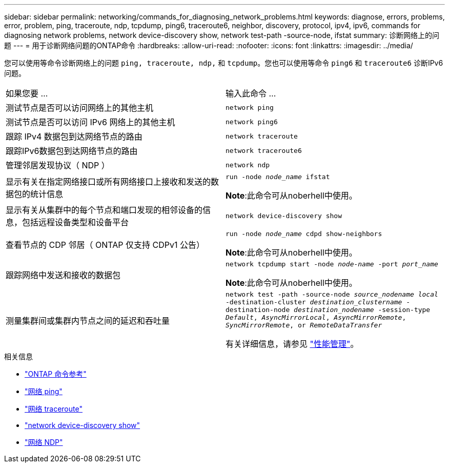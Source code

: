 ---
sidebar: sidebar 
permalink: networking/commands_for_diagnosing_network_problems.html 
keywords: diagnose, errors, problems, error, problem, ping, traceroute, ndp, tcpdump, ping6, traceroute6, neighbor, discovery, protocol, ipv4, ipv6, commands for diagnosing network problems, network device-discovery show, network test-path -source-node, ifstat 
summary: 诊断网络上的问题 
---
= 用于诊断网络问题的ONTAP命令
:hardbreaks:
:allow-uri-read: 
:nofooter: 
:icons: font
:linkattrs: 
:imagesdir: ../media/


[role="lead"]
您可以使用等命令诊断网络上的问题 `ping, traceroute, ndp,` 和 `tcpdump`。您也可以使用等命令 `ping6` 和 `traceroute6` 诊断IPv6问题。

|===


| 如果您要 ... | 输入此命令 ... 


| 测试节点是否可以访问网络上的其他主机 | `network ping` 


| 测试节点是否可以访问 IPv6 网络上的其他主机 | `network ping6` 


| 跟踪 IPv4 数据包到达网络节点的路由 | `network traceroute` 


| 跟踪IPv6数据包到达网络节点的路由 | `network traceroute6` 


| 管理邻居发现协议（ NDP ） | `network ndp` 


| 显示有关在指定网络接口或所有网络接口上接收和发送的数据包的统计信息 | `run -node _node_name_ ifstat`

*Note*:此命令可从noberhell中使用。 


| 显示有关从集群中的每个节点和端口发现的相邻设备的信息，包括远程设备类型和设备平台 | `network device-discovery show` 


| 查看节点的 CDP 邻居（ ONTAP 仅支持 CDPv1 公告） | `run -node _node_name_ cdpd show-neighbors`

*Note*:此命令可从noberhell中使用。 


| 跟踪网络中发送和接收的数据包 | `network tcpdump start -node _node-name_ -port _port_name_`

*Note*:此命令可从noberhell中使用。 


| 测量集群间或集群内节点之间的延迟和吞吐量 | `network test -path -source-node _source_nodename local_ -destination-cluster _destination_clustername_ -destination-node _destination_nodename_ -session-type _Default_, _AsyncMirrorLocal_, _AsyncMirrorRemote_, _SyncMirrorRemote_, or _RemoteDataTransfer_`

有关详细信息，请参见 link:../performance-admin/index.html["性能管理"^]。 
|===
.相关信息
* link:https://docs.netapp.com/us-en/ontap-cli/["ONTAP 命令参考"^]
* link:https://docs.netapp.com/us-en/ontap-cli/network-ping.html["网络 ping"^]
* link:https://docs.netapp.com/us-en/ontap-cli/network-traceroute.html["网络 traceroute"^]
* link:https://docs.netapp.com/us-en/ontap-cli/network-device-discovery-show.html["network device-discovery show"^]
* link:https://docs.netapp.com/us-en/ontap-cli/search.html?q=network+ndp["网络 NDP"^]

